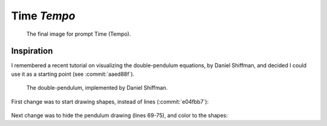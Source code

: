 ============
Time *Tempo*
============

.. figure:: ../assets/11-stockholm.jpg

    The final image for prompt Time (Tempo).


Inspiration
^^^^^^^^^^^

I remembered a recent tutorial on visualizing the double-pendulum equations, by Daniel Shiffman,
and decided I could use it as a starting point (see :commit:`aaed88f`).

.. figure:: ../assets/11-double-pendulum.png

   The double-pendulum, implemented by Daniel Shiffman.

First change was to start drawing shapes, instead of lines (:commit:`e04fbb7`):

.. figure:: ../assets/11-double-pendulum-shapes.png

Next change was to hide the pendulum drawing (lines 69-75), and color to the shapes:

.. code-block:: Java
   :emphasize-lines: 1,3
   
   canvas.noStroke();
   if (frameCount > 1) {
      canvas.fill(abs( sin(a1)) * 360, sin(a2)*100, 100, 20);
      canvas.vertex(px2, py2);
      canvas.vertex(x2, y2);
   }




